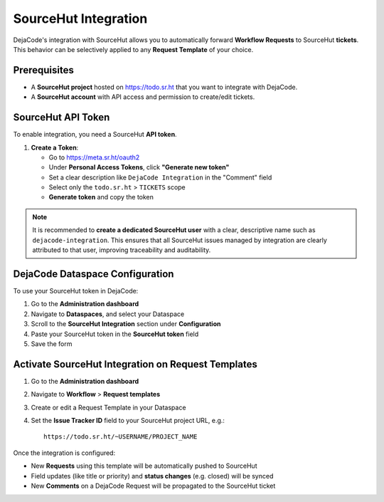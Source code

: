 .. _integrations_sourcehut:

SourceHut Integration
=====================

DejaCode's integration with SourceHut allows you to automatically forward
**Workflow Requests** to SourceHut **tickets**.
This behavior can be selectively applied to any **Request Template** of your choice.

Prerequisites
-------------

- A **SourceHut project** hosted on https://todo.sr.ht that you want to integrate with
  DejaCode.
- A **SourceHut account** with API access and permission to create/edit tickets.

SourceHut API Token
-------------------

To enable integration, you need a SourceHut **API token**.

1. **Create a Token**:

   - Go to https://meta.sr.ht/oauth2
   - Under **Personal Access Tokens**, click **"Generate new token"**
   - Set a clear description like ``DejaCode Integration`` in the "Comment" field
   - Select only the ``todo.sr.ht`` > ``TICKETS`` scope
   - **Generate token** and copy the token

.. note::

   It is recommended to **create a dedicated SourceHut user** with a clear, descriptive
   name such as ``dejacode-integration``. This ensures that all SourceHut issues
   managed by integration are clearly attributed to that user, improving traceability
   and auditability.

DejaCode Dataspace Configuration
--------------------------------

To use your SourceHut token in DejaCode:

1. Go to the **Administration dashboard**
2. Navigate to **Dataspaces**, and select your Dataspace
3. Scroll to the **SourceHut Integration** section under **Configuration**
4. Paste your SourceHut token in the **SourceHut token** field
5. Save the form

Activate SourceHut Integration on Request Templates
---------------------------------------------------

1. Go to the **Administration dashboard**
2. Navigate to **Workflow** > **Request templates**
3. Create or edit a Request Template in your Dataspace
4. Set the **Issue Tracker ID** field to your SourceHut project URL, e.g.::

       https://todo.sr.ht/~USERNAME/PROJECT_NAME

Once the integration is configured:

- New **Requests** using this template will be automatically pushed to SourceHut
- Field updates (like title or priority) and **status changes** (e.g. closed) will be
  synced
- New **Comments** on a DejaCode Request will be propagated to the SourceHut ticket
